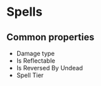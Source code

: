 * Spells

** Common properties

    - Damage type
    - Is Reflectable
    - Is Reversed By Undead
    - Spell Tier
